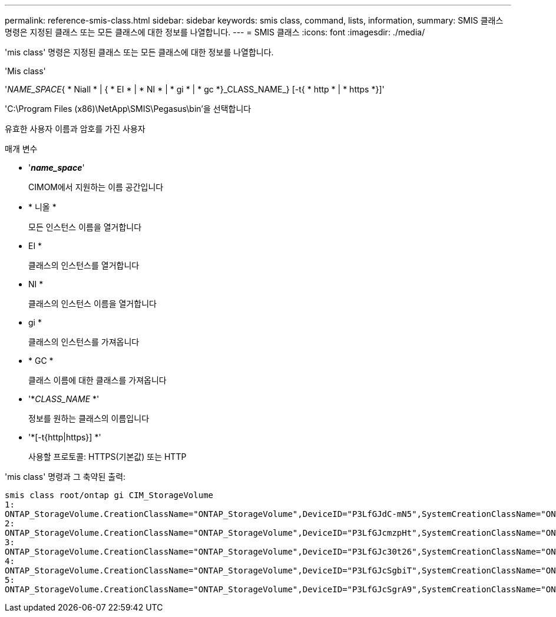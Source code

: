---
permalink: reference-smis-class.html 
sidebar: sidebar 
keywords: smis class, command, lists, information, 
summary: SMIS 클래스 명령은 지정된 클래스 또는 모든 클래스에 대한 정보를 나열합니다. 
---
= SMIS 클래스
:icons: font
:imagesdir: ./media/


[role="lead"]
'mis class' 명령은 지정된 클래스 또는 모든 클래스에 대한 정보를 나열합니다.

'Mis class'

'_NAME_SPACE_{ * Niall * | { * EI * | * NI * | * gi * | * gc *}_CLASS_NAME_} [-t{ * http * | * https *}]'

'C:\Program Files (x86)\NetApp\SMIS\Pegasus\bin'을 선택합니다

유효한 사용자 이름과 암호를 가진 사용자

.매개 변수
* '*_name_space_*'
+
CIMOM에서 지원하는 이름 공간입니다

* * 니올 *
+
모든 인스턴스 이름을 열거합니다

* EI *
+
클래스의 인스턴스를 열거합니다

* NI *
+
클래스의 인스턴스 이름을 열거합니다

* gi *
+
클래스의 인스턴스를 가져옵니다

* * GC *
+
클래스 이름에 대한 클래스를 가져옵니다

* '*_CLASS_NAME_ *'
+
정보를 원하는 클래스의 이름입니다

* '*[-t{http|https}] *'
+
사용할 프로토콜: HTTPS(기본값) 또는 HTTP



'mis class' 명령과 그 축약된 출력:

[listing]
----
smis class root/ontap gi CIM_StorageVolume
1:
ONTAP_StorageVolume.CreationClassName="ONTAP_StorageVolume",DeviceID="P3LfGJdC-mN5",SystemCreationClassName="ONTAP_StorageSystem",SystemName="ONTAP:0135027815"
2:
ONTAP_StorageVolume.CreationClassName="ONTAP_StorageVolume",DeviceID="P3LfGJcmzpHt",SystemCreationClassName="ONTAP_StorageSystem",SystemName="ONTAP:0135027815"
3:
ONTAP_StorageVolume.CreationClassName="ONTAP_StorageVolume",DeviceID="P3LfGJc30t26",SystemCreationClassName="ONTAP_StorageSystem",SystemName="ONTAP:0135027815"
4:
ONTAP_StorageVolume.CreationClassName="ONTAP_StorageVolume",DeviceID="P3LfGJcSgbiT",SystemCreationClassName="ONTAP_StorageSystem",SystemName="ONTAP:0135027815"
5:
ONTAP_StorageVolume.CreationClassName="ONTAP_StorageVolume",DeviceID="P3LfGJcSgrA9",SystemCreationClassName="ONTAP_StorageSystem",SystemName="ONTAP:0135027815"
----